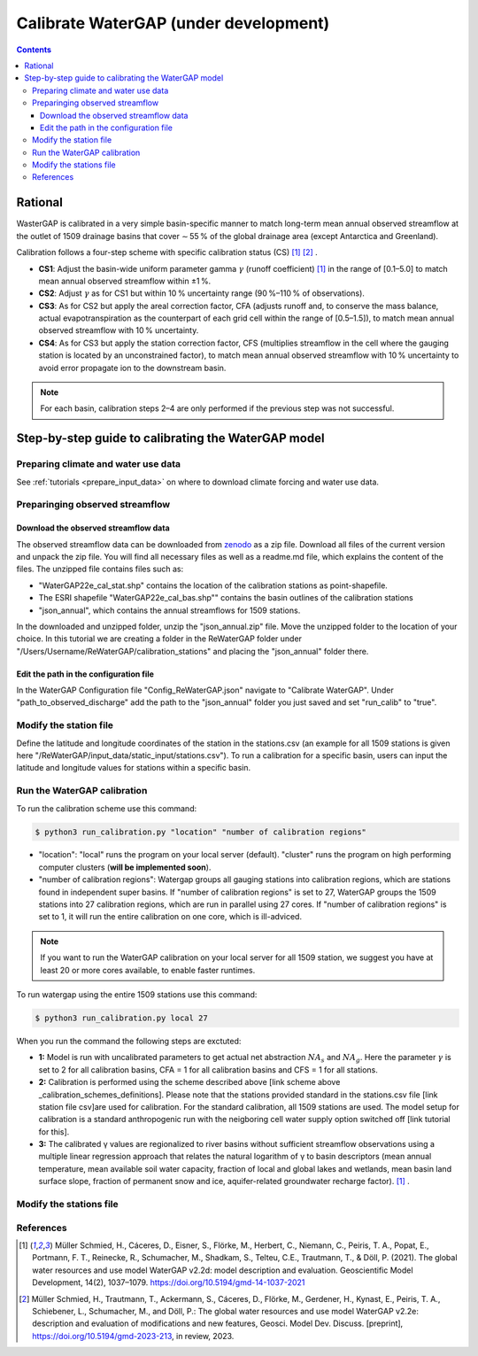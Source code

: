 .. _tutorial_calibration:

############################################
Calibrate WaterGAP **(under development)**
############################################

.. contents:: 
    :depth: 3
    :backlinks: entry

********
Rational
********

WasterGAP is calibrated in a very simple basin-specific manner to match long-term mean annual observed streamflow at the outlet of 1509 drainage basins that cover ∼ 55 % of the global drainage area (except Antarctica and Greenland).

Calibration follows a four-step scheme with specific calibration status (CS) [1]_ [2]_ .

.. _calibration_schemes_definitions:

- **CS1**: Adjust the basin-wide uniform parameter gamma :math:`γ` (runoff coefficient) [1]_ in the range of [0.1–5.0] to match mean annual observed streamflow within ±1 %.
- **CS2**: Adjust :math:`γ` as for CS1 but within 10 % uncertainty range (90 %–110 % of observations).
- **CS3**: As for CS2 but apply the areal correction factor, CFA (adjusts runoff and, to conserve the mass balance, actual evapotranspiration as the counterpart of each grid cell within the range of [0.5–1.5]), to match mean annual observed streamflow with 10 % uncertainty.
- **CS4**: As for CS3 but apply the station correction factor, CFS (multiplies streamflow in the cell where the gauging station is located by an unconstrained factor), to match mean annual observed streamflow with 10 % uncertainty to avoid error propagate ion to the downstream basin.

.. note::
    For each basin, calibration steps 2–4 are only performed if the previous step was not successful.

****************************************************
Step-by-step guide to calibrating the WaterGAP model
****************************************************

Preparing climate and water use data 
####################################

See :ref:`tutorials <prepare_input_data>` on where to download climate forcing and water use data. 

Preparinging observed streamflow
################################

Download the observed streamflow data 
*************************************
The observed streamflow data can be downloaded from `zenodo <https://zenodo.org/records/7255968>`_ as a zip file. Download all files of the current version and unpack the zip file. You will find all necessary files as well as a readme.md file, which explains the content of the files.
The unzipped file contains files such as:

- "WaterGAP22e_cal_stat.shp" contains the location of the calibration stations as point-shapefile. 
- The ESRI shapefile "WaterGAP22e_cal_bas.shp"" contains the basin outlines of the calibration stations
- "json_annual", which contains the annual streamflows for 1509 stations.

In the downloaded and unzipped folder, unzip the "json_annual.zip" file. Move the unzipped folder to the location of your choice. In this tutorial we are creating a folder in the ReWaterGAP folder under "/Users/Username/ReWaterGAP/calibration_stations" and placing the "json_annual" folder there.

.. figure:: ../../images/user_guide/tutorial/calibration_folder.png

Edit the path in the configuration file
***************************************
In the WaterGAP Configuration file "Config_ReWaterGAP.json" navigate to "Calibrate WaterGAP". Under "path_to_observed_discharge" add the path to the "json_annual" folder you just saved and set "run_calib" to "true".

.. figure:: ../../images/user_guide/tutorial/tutorial_calibration_config.png

Modify the station file
#######################
Define the latitude and longitude coordinates of the station in the stations.csv (an example for all 1509 stations is given here "/ReWaterGAP/input_data/static_input/stations.csv"). To run a calibration for a specific basin, users can input the latitude and longitude values for stations within a specific basin.

Run the WaterGAP calibration
############################

To run the calibration scheme use this command:

.. code-block:: bash

    $ python3 run_calibration.py "location" "number of calibration regions"


- "location": "local" runs the program on your local server (default). "cluster" runs the program on high performing computer clusters (**will be implemented soon**).
- "number of calibration regions": Watergap groups all gauging stations into calibration regions, which are stations found in independent super basins. If "number of calibration regions" is set to 27, WaterGAP groups the 1509 stations into 27 calibration regions, which are run in parallel using 27 cores. If "number of calibration regions" is set to 1, it will run the entire calibration on one core, which is ill-adviced.

.. note::
    If you want to run the WaterGAP calibration on your local server for all 1509 station, we suggest you have at least 20 or more cores available, to enable faster runtimes.

To run watergap using the entire 1509 stations use this command:

.. code-block:: bash

    $ python3 run_calibration.py local 27


When you run the command the following steps are exctuted:

- **1:** Model is run with uncalibrated parameters to get actual net abstraction :math:`{NA}_{s}` and :math:`{NA}_{g}`. Here the parameter :math:`γ` is set to 2 for all calibration basins, CFA = 1 for all calibration basins and CFS = 1 for all stations.
- **2:** Calibration is performed using the scheme described above [link scheme above _calibration_schemes_definitions]. Please note that the stations provided standard in the stations.csv file [link station file csv]are used for calibration. For the standard calibration, all 1509 stations are used. The model setup for calibration is a standard anthropogenic run with the neigboring cell water supply option switched off [link tutorial for this].
- **3:** The calibrated γ values are regionalized to river basins without sufficient streamflow observations using a multiple linear regression approach that relates the natural logarithm of γ to basin descriptors (mean annual temperature, mean available soil water capacity, fraction of local and global lakes and wetlands, mean basin land surface slope, fraction of permanent snow and ice, aquifer-related groundwater recharge factor). [1]_ .

Modify the stations file
############################


References 
##########

.. [1] Müller Schmied, H., Cáceres, D., Eisner, S., Flörke, M., Herbert, C., Niemann, C., Peiris, T. A., Popat, E., Portmann, F. T., Reinecke, R., Schumacher, M., Shadkam, S., Telteu, C.E., Trautmann, T., & Döll, P. (2021). The global water resources and use model WaterGAP v2.2d: model description and evaluation. Geoscientific Model Development, 14(2), 1037–1079. https://doi.org/10.5194/gmd-14-1037-2021
.. [2] Müller Schmied, H., Trautmann, T., Ackermann, S., Cáceres, D., Flörke, M., Gerdener, H., Kynast, E., Peiris, T. A., Schiebener, L., Schumacher, M., and Döll, P.: The global water resources and use model WaterGAP v2.2e: description and evaluation of modifications and new features, Geosci. Model Dev. Discuss. [preprint], https://doi.org/10.5194/gmd-2023-213, in review, 2023.

